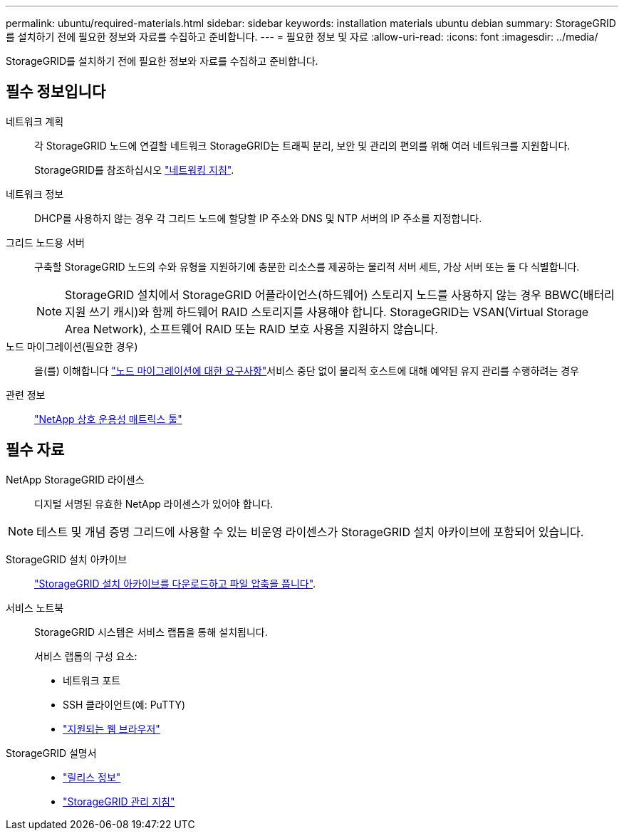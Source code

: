 ---
permalink: ubuntu/required-materials.html 
sidebar: sidebar 
keywords: installation materials ubuntu debian 
summary: StorageGRID를 설치하기 전에 필요한 정보와 자료를 수집하고 준비합니다. 
---
= 필요한 정보 및 자료
:allow-uri-read: 
:icons: font
:imagesdir: ../media/


[role="lead"]
StorageGRID를 설치하기 전에 필요한 정보와 자료를 수집하고 준비합니다.



== 필수 정보입니다

네트워크 계획:: 각 StorageGRID 노드에 연결할 네트워크 StorageGRID는 트래픽 분리, 보안 및 관리의 편의를 위해 여러 네트워크를 지원합니다.
+
--
StorageGRID를 참조하십시오 link:../network/index.html["네트워킹 지침"].

--
네트워크 정보:: DHCP를 사용하지 않는 경우 각 그리드 노드에 할당할 IP 주소와 DNS 및 NTP 서버의 IP 주소를 지정합니다.
그리드 노드용 서버:: 구축할 StorageGRID 노드의 수와 유형을 지원하기에 충분한 리소스를 제공하는 물리적 서버 세트, 가상 서버 또는 둘 다 식별합니다.
+
--

NOTE: StorageGRID 설치에서 StorageGRID 어플라이언스(하드웨어) 스토리지 노드를 사용하지 않는 경우 BBWC(배터리 지원 쓰기 캐시)와 함께 하드웨어 RAID 스토리지를 사용해야 합니다. StorageGRID는 VSAN(Virtual Storage Area Network), 소프트웨어 RAID 또는 RAID 보호 사용을 지원하지 않습니다.

--
노드 마이그레이션(필요한 경우):: 을(를) 이해합니다 link:node-container-migration-requirements.html["노드 마이그레이션에 대한 요구사항"]서비스 중단 없이 물리적 호스트에 대해 예약된 유지 관리를 수행하려는 경우
관련 정보:: https://imt.netapp.com/matrix/#welcome["NetApp 상호 운용성 매트릭스 툴"^]




== 필수 자료

NetApp StorageGRID 라이센스:: 디지털 서명된 유효한 NetApp 라이센스가 있어야 합니다.



NOTE: 테스트 및 개념 증명 그리드에 사용할 수 있는 비운영 라이센스가 StorageGRID 설치 아카이브에 포함되어 있습니다.

StorageGRID 설치 아카이브:: link:downloading-and-extracting-storagegrid-installation-files.html["StorageGRID 설치 아카이브를 다운로드하고 파일 압축을 풉니다"].
서비스 노트북:: StorageGRID 시스템은 서비스 랩톱을 통해 설치됩니다.
+
--
서비스 랩톱의 구성 요소:

* 네트워크 포트
* SSH 클라이언트(예: PuTTY)
* link:../admin/web-browser-requirements.html["지원되는 웹 브라우저"]


--
StorageGRID 설명서::
+
--
* link:../release-notes/index.html["릴리스 정보"]
* link:../admin/index.html["StorageGRID 관리 지침"]


--

